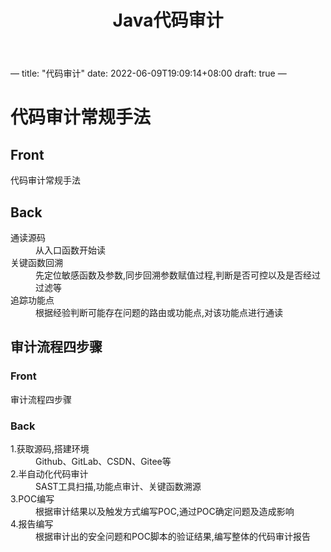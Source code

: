 ---
title: "代码审计"
date: 2022-06-09T19:09:14+08:00
draft: true
---

#+title: Java代码审计
* 代码审计常规手法
:PROPERTIES:
:ANKI_DECK: 代码审计
:ANKI_NOTE_TYPE: Basic
:ANKI_NOTE_ID: 1654772850008
:END:
** Front
代码审计常规手法
** Back
- 通读源码 ::  从入口函数开始读
- 关键函数回溯 :: 先定位敏感函数及参数,同步回溯参数赋值过程,判断是否可控以及是否经过过滤等
- 追踪功能点 :: 根据经验判断可能存在问题的路由或功能点,对该功能点进行通读
** 审计流程四步骤
:PROPERTIES:
:ANKI_NOTE_TYPE: Basic
:ANKI_NOTE_ID: 1654772850200
:END:
*** Front
审计流程四步骤
*** Back
- 1.获取源码,搭建环境 :: Github、GitLab、CSDN、Gitee等
- 2.半自动化代码审计 :: SAST工具扫描,功能点审计、关键函数溯源
- 3.POC编写 :: 根据审计结果以及触发方式编写POC,通过POC确定问题及造成影响
- 4.报告编写 :: 根据审计出的安全问题和POC脚本的验证结果,编写整体的代码审计报告

